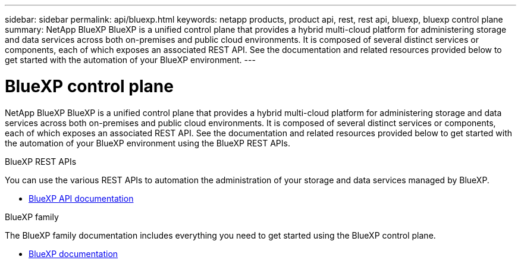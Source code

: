 ---
sidebar: sidebar
permalink: api/bluexp.html
keywords: netapp products, product api, rest, rest api, bluexp, bluexp control plane
summary: NetApp BlueXP BlueXP is a unified control plane that provides a hybrid multi-cloud platform for administering storage and data services across both on-premises and public cloud environments. It is composed of several distinct services or components, each of which exposes an associated REST API. See the documentation and related resources provided below to get started with the automation of your BlueXP environment.
---

= BlueXP control plane
:hardbreaks:
:nofooter:
:icons: font
:linkattrs:
:imagesdir: ./media/

[.lead]
NetApp BlueXP BlueXP is a unified control plane that provides a hybrid multi-cloud platform for administering storage and data services across both on-premises and public cloud environments. It is composed of several distinct services or components, each of which exposes an associated REST API. See the documentation and related resources provided below to get started with the automation of your BlueXP environment using the BlueXP REST APIs.

.BlueXP REST APIs

You can use the various REST APIs to automation the administration of your storage and data services managed by BlueXP.

* https://docs.netapp.com/us-en/bluexp-automation/[BlueXP API documentation^]

.BlueXP family

The BlueXP family documentation includes everything you need to get started using the BlueXP control plane.

* https://docs.netapp.com/us-en/bluexp-family/[BlueXP documentation^]
